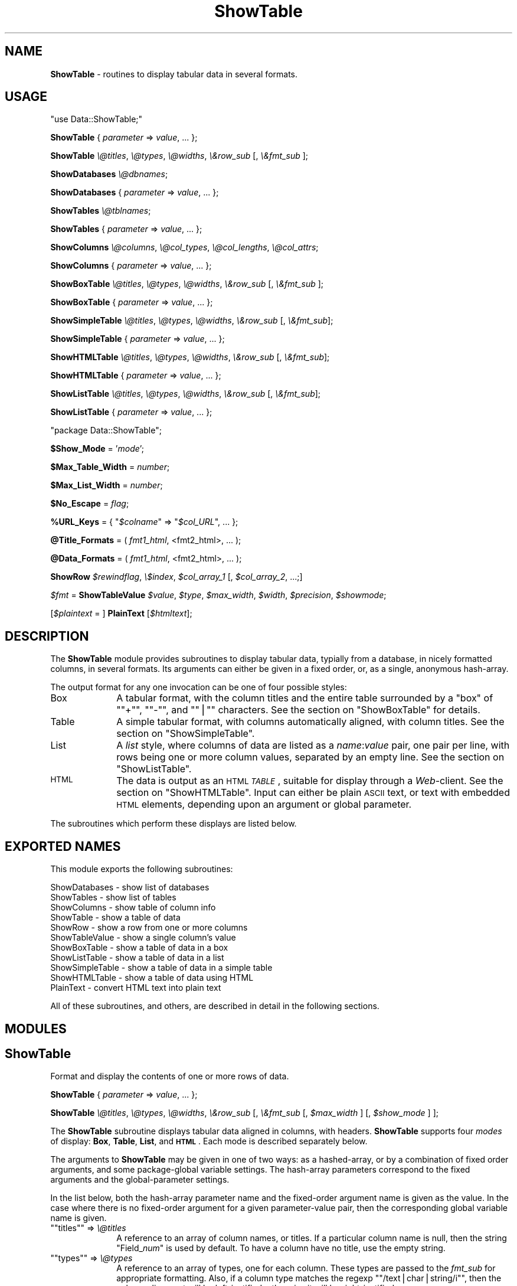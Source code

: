 .\" Automatically generated by Pod::Man version 1.15
.\" Mon Apr 23 10:27:28 2001
.\"
.\" Standard preamble:
.\" ======================================================================
.de Sh \" Subsection heading
.br
.if t .Sp
.ne 5
.PP
\fB\\$1\fR
.PP
..
.de Sp \" Vertical space (when we can't use .PP)
.if t .sp .5v
.if n .sp
..
.de Ip \" List item
.br
.ie \\n(.$>=3 .ne \\$3
.el .ne 3
.IP "\\$1" \\$2
..
.de Vb \" Begin verbatim text
.ft CW
.nf
.ne \\$1
..
.de Ve \" End verbatim text
.ft R

.fi
..
.\" Set up some character translations and predefined strings.  \*(-- will
.\" give an unbreakable dash, \*(PI will give pi, \*(L" will give a left
.\" double quote, and \*(R" will give a right double quote.  | will give a
.\" real vertical bar.  \*(C+ will give a nicer C++.  Capital omega is used
.\" to do unbreakable dashes and therefore won't be available.  \*(C` and
.\" \*(C' expand to `' in nroff, nothing in troff, for use with C<>
.tr \(*W-|\(bv\*(Tr
.ds C+ C\v'-.1v'\h'-1p'\s-2+\h'-1p'+\s0\v'.1v'\h'-1p'
.ie n \{\
.    ds -- \(*W-
.    ds PI pi
.    if (\n(.H=4u)&(1m=24u) .ds -- \(*W\h'-12u'\(*W\h'-12u'-\" diablo 10 pitch
.    if (\n(.H=4u)&(1m=20u) .ds -- \(*W\h'-12u'\(*W\h'-8u'-\"  diablo 12 pitch
.    ds L" ""
.    ds R" ""
.    ds C` ""
.    ds C' ""
'br\}
.el\{\
.    ds -- \|\(em\|
.    ds PI \(*p
.    ds L" ``
.    ds R" ''
'br\}
.\"
.\" If the F register is turned on, we'll generate index entries on stderr
.\" for titles (.TH), headers (.SH), subsections (.Sh), items (.Ip), and
.\" index entries marked with X<> in POD.  Of course, you'll have to process
.\" the output yourself in some meaningful fashion.
.if \nF \{\
.    de IX
.    tm Index:\\$1\t\\n%\t"\\$2"
..
.    nr % 0
.    rr F
.\}
.\"
.\" For nroff, turn off justification.  Always turn off hyphenation; it
.\" makes way too many mistakes in technical documents.
.hy 0
.if n .na
.\"
.\" Accent mark definitions (@(#)ms.acc 1.5 88/02/08 SMI; from UCB 4.2).
.\" Fear.  Run.  Save yourself.  No user-serviceable parts.
.bd B 3
.    \" fudge factors for nroff and troff
.if n \{\
.    ds #H 0
.    ds #V .8m
.    ds #F .3m
.    ds #[ \f1
.    ds #] \fP
.\}
.if t \{\
.    ds #H ((1u-(\\\\n(.fu%2u))*.13m)
.    ds #V .6m
.    ds #F 0
.    ds #[ \&
.    ds #] \&
.\}
.    \" simple accents for nroff and troff
.if n \{\
.    ds ' \&
.    ds ` \&
.    ds ^ \&
.    ds , \&
.    ds ~ ~
.    ds /
.\}
.if t \{\
.    ds ' \\k:\h'-(\\n(.wu*8/10-\*(#H)'\'\h"|\\n:u"
.    ds ` \\k:\h'-(\\n(.wu*8/10-\*(#H)'\`\h'|\\n:u'
.    ds ^ \\k:\h'-(\\n(.wu*10/11-\*(#H)'^\h'|\\n:u'
.    ds , \\k:\h'-(\\n(.wu*8/10)',\h'|\\n:u'
.    ds ~ \\k:\h'-(\\n(.wu-\*(#H-.1m)'~\h'|\\n:u'
.    ds / \\k:\h'-(\\n(.wu*8/10-\*(#H)'\z\(sl\h'|\\n:u'
.\}
.    \" troff and (daisy-wheel) nroff accents
.ds : \\k:\h'-(\\n(.wu*8/10-\*(#H+.1m+\*(#F)'\v'-\*(#V'\z.\h'.2m+\*(#F'.\h'|\\n:u'\v'\*(#V'
.ds 8 \h'\*(#H'\(*b\h'-\*(#H'
.ds o \\k:\h'-(\\n(.wu+\w'\(de'u-\*(#H)/2u'\v'-.3n'\*(#[\z\(de\v'.3n'\h'|\\n:u'\*(#]
.ds d- \h'\*(#H'\(pd\h'-\w'~'u'\v'-.25m'\f2\(hy\fP\v'.25m'\h'-\*(#H'
.ds D- D\\k:\h'-\w'D'u'\v'-.11m'\z\(hy\v'.11m'\h'|\\n:u'
.ds th \*(#[\v'.3m'\s+1I\s-1\v'-.3m'\h'-(\w'I'u*2/3)'\s-1o\s+1\*(#]
.ds Th \*(#[\s+2I\s-2\h'-\w'I'u*3/5'\v'-.3m'o\v'.3m'\*(#]
.ds ae a\h'-(\w'a'u*4/10)'e
.ds Ae A\h'-(\w'A'u*4/10)'E
.    \" corrections for vroff
.if v .ds ~ \\k:\h'-(\\n(.wu*9/10-\*(#H)'\s-2\u~\d\s+2\h'|\\n:u'
.if v .ds ^ \\k:\h'-(\\n(.wu*10/11-\*(#H)'\v'-.4m'^\v'.4m'\h'|\\n:u'
.    \" for low resolution devices (crt and lpr)
.if \n(.H>23 .if \n(.V>19 \
\{\
.    ds : e
.    ds 8 ss
.    ds o a
.    ds d- d\h'-1'\(ga
.    ds D- D\h'-1'\(hy
.    ds th \o'bp'
.    ds Th \o'LP'
.    ds ae ae
.    ds Ae AE
.\}
.rm #[ #] #H #V #F C
.\" ======================================================================
.\"
.IX Title "ShowTable 3"
.TH ShowTable 3 "perl v5.6.1" "1997-03-02" "User Contributed Perl Documentation"
.UC
.SH "NAME"
\&\fBShowTable\fR \- routines to display tabular data in several formats.
.SH "USAGE"
.IX Header "USAGE"
\&\f(CW\*(C`use Data::ShowTable;\*(C'\fR
.PP
\&\fBShowTable\fR { \fIparameter\fR => \fIvalue\fR, ... };
.PP
\&\fBShowTable\fR \fI\e@titles\fR, \fI\e@types\fR, \fI\e@widths\fR, \fI\e&row_sub\fR [, \fI\e&fmt_sub\fR ];
.PP
\&\fBShowDatabases\fR \fI\e@dbnames\fR;
.PP
\&\fBShowDatabases\fR { \fIparameter\fR => \fIvalue\fR, ... };
.PP
\&\fBShowTables\fR \fI\e@tblnames\fR;
.PP
\&\fBShowTables\fR { \fIparameter\fR => \fIvalue\fR, ... };
.PP
\&\fBShowColumns\fR \fI\e@columns\fR, \fI\e@col_types\fR, \fI\e@col_lengths\fR, \fI\e@col_attrs\fR;
.PP
\&\fBShowColumns\fR { \fIparameter\fR => \fIvalue\fR, ... };
.PP
\&\fBShowBoxTable\fR \fI\e@titles\fR, \fI\e@types\fR, \fI\e@widths\fR, \fI\e&row_sub\fR [, \fI\e&fmt_sub\fR ];
.PP
\&\fBShowBoxTable\fR { \fIparameter\fR => \fIvalue\fR, ... };
.PP
\&\fBShowSimpleTable\fR \fI\e@titles\fR, \fI\e@types\fR, \fI\e@widths\fR, \fI\e&row_sub\fR [, \fI\e&fmt_sub\fR];
.PP
\&\fBShowSimpleTable\fR { \fIparameter\fR => \fIvalue\fR, ... };
.PP
\&\fBShowHTMLTable\fR \fI\e@titles\fR, \fI\e@types\fR, \fI\e@widths\fR, \fI\e&row_sub\fR [, \fI\e&fmt_sub\fR];
.PP
\&\fBShowHTMLTable\fR { \fIparameter\fR => \fIvalue\fR, ... };
.PP
\&\fBShowListTable\fR \fI\e@titles\fR, \fI\e@types\fR, \fI\e@widths\fR, \fI\e&row_sub\fR [, \fI\e&fmt_sub\fR];
.PP
\&\fBShowListTable\fR { \fIparameter\fR => \fIvalue\fR, ... };
.PP
\&\f(CW\*(C`package Data::ShowTable\*(C'\fR;
.PP
\&\fB$Show_Mode\fR = '\fImode\fR';
.PP
\&\fB$Max_Table_Width\fR = \fInumber\fR;
.PP
\&\fB$Max_List_Width\fR = \fInumber\fR;
.PP
\&\fB$No_Escape\fR = \fIflag\fR;
.PP
\&\fB%URL_Keys\fR = { "\fI$colname\fR\*(L" => \*(R"\fI$col_URL\fR", ... };
.PP
\&\fB@Title_Formats\fR = ( \fIfmt1_html\fR, <fmt2_html>, ... );
.PP
\&\fB@Data_Formats\fR = ( \fIfmt1_html\fR, <fmt2_html>, ... );
.PP
\&\fBShowRow\fR \fI$rewindflag\fR, \fI\e$index\fR, \fI$col_array_1\fR [, \fI$col_array_2\fR, ...;]
.PP
\&\fI$fmt\fR = \fBShowTableValue\fR \fI$value\fR, \fI$type\fR, \fI$max_width\fR, \fI$width\fR, \fI$precision\fR, \fI$showmode\fR;
.PP
[\fI$plaintext\fR = ] \fBPlainText\fR [\fI$htmltext\fR];
.SH "DESCRIPTION"
.IX Header "DESCRIPTION"
The \fBShowTable\fR module provides subroutines to display tabular data,
typially from a database, in nicely formatted columns, in several formats.
Its arguments can either be given in a fixed order, or, as
a single, anonymous hash-array.
.PP
The output format for any one invocation can be one of four possible styles:
.Ip "Box" 10
.IX Item "Box"
A tabular format, with the column titles and the entire table surrounded by a
\&\*(L"box\*(R" of "\f(CW\*(C`+\*(C'\fR\*(L", \*(R"\f(CW\*(C`\-\*(C'\fR\*(L", and \*(R"\f(CW\*(C`|\*(C'\fR" characters.  See the section on "ShowBoxTable" for details.
.Ip "Table" 10
.IX Item "Table"
A simple tabular format, with columns automatically aligned, with column titles.
See the section on "ShowSimpleTable".
.Ip "List" 10
.IX Item "List"
A \fIlist\fR style, where columns of data are listed as a \fIname\fR:\fIvalue\fR pair, one
pair per line, with rows being one or more column values, separated by an empty line.
See the section on "ShowListTable".
.Ip "\s-1HTML\s0" 10
.IX Item "HTML"
The data is output as an \s-1HTML\s0 \fI\s-1TABLE\s0\fR, suitable for display through a \fIWeb\fR\-client.
See the section on "ShowHTMLTable".  Input can either be plain \s-1ASCII\s0 text, or text
with embedded \s-1HTML\s0 elements, depending upon an argument or global parameter.
.PP
The subroutines which perform these displays are listed below.
.SH "EXPORTED NAMES"
.IX Header "EXPORTED NAMES"
This module exports the following subroutines: 
.PP
.Vb 11
\& ShowDatabases    - show list of databases
\& ShowTables       - show list of tables
\& ShowColumns      - show table of column info
\& ShowTable        - show a table of data
\& ShowRow          - show a row from one or more columns
\& ShowTableValue   - show a single column's value
\& ShowBoxTable     - show a table of data in a box
\& ShowListTable    - show a table of data in a list
\& ShowSimpleTable  - show a table of data in a simple table
\& ShowHTMLTable    - show a table of data using HTML
\& PlainText        - convert HTML text into plain text
.Ve
All of these subroutines, and others, are described in detail in the
following sections.
.SH "MODULES"
.IX Header "MODULES"
.SH "ShowTable"
.IX Header "ShowTable"
Format and display the contents of one or more rows of data.
.PP
\&\ \fBShowTable\fR { \fIparameter\fR => \fIvalue\fR, ... };
.PP
\&\ \fBShowTable\fR \fI\e@titles\fR, \fI\e@types\fR, \fI\e@widths\fR, \fI\e&row_sub\fR 
[, \fI\e&fmt_sub\fR [, \fI$max_width\fR ] [, \fI$show_mode\fR ] ];
.PP
The \fBShowTable\fR subroutine displays tabular data aligned in columns,
with headers.  \fBShowTable\fR supports four \fImodes\fR of display: \fBBox\fR, \fBTable\fR,
\&\fBList\fR, and \fB\s-1HTML\s0\fR.  Each mode is described separately below.
.PP
The arguments to \fBShowTable\fR may be given in one of two ways: as a
hashed-array, or by a combination of fixed order arguments, and some
package-global variable settings.  The hash-array parameters correspond
to the fixed arguments and the global-parameter settings.
.PP
In the list below, both the hash-array parameter name and the
fixed-order argument name is given as the value.  In the case where
there is no fixed-order argument for a given parameter-value pair, then
the corresponding global variable name is given.
.if n .Ip "\f(CW""""titles""""\fR => \fI\e@titles\fR" 10
.el .Ip "\f(CWtitles\fR => \fI\e@titles\fR" 10
.IX Item "titles => @titles"
A reference to an array of column names, or titles.  If a particular column name
is null, then the string \f(CW\*(C`Field_\f(CInum\f(CW\*(C'\fR is used by default.  To have a column
have no title, use the empty string.
.if n .Ip "\f(CW""""types""""\fR => \fI\e@types\fR" 10
.el .Ip "\f(CWtypes\fR => \fI\e@types\fR" 10
.IX Item "types => @types"
A reference to an array of types, one for each column.  These types are
passed to the \fIfmt_sub\fR for appropriate formatting.  Also, if a column
type matches the regexp "\f(CW\*(C`/text|char|string/i\*(C'\fR", then the column
alignment will be left-justified, otherwise it will be right-justified.
.if n .Ip "\f(CW""""widths""""\fR => \fI\e@widths\fR" 10
.el .Ip "\f(CWwidths\fR => \fI\e@widths\fR" 10
.IX Item "widths => @widths"
A reference to an array of column widths, which may be given as an integer, or
as a string of the form: "\fIwidth\fR.\fIprecision\fR".
.if n .Ip "\f(CW""""row_sub""""\fR => \fI\e&row_sub\fR" 10
.el .Ip "\f(CWrow_sub\fR => \fI\e&row_sub\fR" 10
.IX Item "row_sub => &row_sub"
A reference to a subroutine which successively returns rows of values in an array.
It is called for two purposes, each described separately:
.Sp
* To fetch successive rows of data:
.Sp
.Vb 1
\&    @row = &$row_sub(0);
.Ve
When given a null, zero, or empty argument, the next row is returned.
.Sp
* To initialize or rewind the data traversal.
.Sp
.Vb 1
\&    $rewindable = &$row_sub(1);
.Ve
When invoked with a non-null argument, the subroutine should rewind its
row pointer to start at the first row of data.  If the data which
\&\fIrow_sub\fR is traversing is not rewindable, it must return zero or null.
If the data is rewindable, a non-null, non-zero value should be returned.
.Sp
The \fIrow_sub\fR must expect to be invoked once with a non-null argument,
in order to discover whether or not the data is rewindable.  If the data
cannot be rewound, \fIrow_sub\fR will thereafter only be called with a zero
argument. 
.Sp
Specifically, \fIrow_sub\fR subroutine is used in this manner:
.Sp
.Vb 10
\&    $rewindable = &$row_sub(1);
\&    if ($rewindable) {
\&        while ((@row = &$row_sub(0)), $#row >= 0) {
\&            # examine lengths for optimal formatting
\&        }
\&        &$row_sub(1);   # rewind
\&    }
\&    while ((@row = &$row_sub(0)), $#row >= 0) {
\&        # format the data
\&    }
.Ve
The consequence of data that is not rewindable, a reasonably nice table
will still be formatted, but it may contain fairly large amounts of
whitespace for wide columns.
.if n .Ip "\f(CW""""fmtsub""""\fR => \fI\e&fmt_sub\fR" 10
.el .Ip "\f(CWfmtsub\fR => \fI\e&fmt_sub\fR" 10
.IX Item "fmtsub => &fmt_sub"
A reference to a subroutine which formats a value, according to its
type, width, precision, and the current column width.  It is invoked
either with a fixed list of arguments, or with a hash-array of parameter
and value pairs.
.Sp
.Vb 1
\&  $string = &fmt_sub { I<parameter> => I<value>, ... };
.Ve
.Vb 1
\&  $string = &fmt_sub($value, $type, $max_width, $width, $precision)
.Ve
If \fI\e&fmt_sub\fR is omitted, then a default subroutine, \fBShowTableValue\fR, 
will be used, which will use Perl's standard string formatting rules.
.Sp
The arguments to \fI\e&fmt_sub\fR, either as values passed in a fixed
order, or as part of the parameter value pair, are described in the
section on the section on ""ShowTableValue" below.
.if n .Ip "\f(CW""""max_width""""\fR => \fInumber\fR," 10
.el .Ip "\f(CWmax_width\fR => \fInumber\fR," 10
.IX Item "max_width => number,"
The maximum table width, including the table formatting characters.  If
not given, defaults to the global variable \fB$Max_Table_Width\fR;
.if n .Ip "\f(CW""""show_mode""""\fR => '\fImode\fR'," 10
.el .Ip "\f(CWshow_mode\fR => '\fImode\fR'," 10
.IX Item "show_mode => 'mode',"
The display mode of the output.  One of five strings: \f(CW\*(C`'Box'\*(C'\fR,
\&\f(CW\*(C`'Table'\*(C'\fR, \f(CW\*(C`'Simple'\*(C'\fR, \f(CW\*(C`'List'\*(C'\fR, and \f(CW\*(C`'HTML'\*(C'\fR.
.SH "ShowDatabases"
.IX Header "ShowDatabases"
Show a list of database names.
.PP
\&\ \fBShowDatabases\fR \fI\e@dbnames\fR;
.PP
\&\ \fBShowDatabases\fR { 'data' => \fI\e@dbnames\fR, \fIparameter\fR =>
\&\fIvalue\fR, ...};
.PP
\&\fBShowDatabases\fR is intended to be used to display a list of database
names, under the column heading of \*(L"Databases\*(R".  It is a special case
usage of \fBShowTable\fR (and can thus be passed any parameter suitable 
for \fBShowTable\fR.
.PP
The argument, \fI\e@dbnames\fR, is a reference to an array of strings, used
as the values of the single column display.
.SH "ShowTables"
.IX Header "ShowTables"
Show an array of table names.
.PP
\&\ \fBShowTables\fR \fI\e@tblnames\fR;
.PP
\&\ \fBShowTables\fR { 'data' => \fI\e@tblnames\fR, \fIparameter\fR => \fIvalue\fR, ...};
.PP
\&\fBShowTables\fR is used to display a list of table names, under the column
heading of \*(L"Tables\*(R".  It is a special case usage of \fBShowTable\fR, and can
be passed any the section on "ShowTable" argument parameter.
.SH "ShowColumns"
.IX Header "ShowColumns"
Display a table of column names, types, and attributes.
.PP
\&\ \fBShowColumns\fR { \fIparameter\fR => \fIvalues\fR, ... };
.PP
\&\ \fBShowColumns\fR \fI\e@columns\fR, \fI\e@col_types\fR, \fI\e@col_lengths\fR, \fI\e@col_attrs\fR;
.PP
The \fBShowColumns\fR subroutine displays a table of column names, types, lengths,
and other attributes in a nicely formatted table.  It is a special case usage
of \fBShowTable\fR, and can be passed any argument suitable for the section on "ShowTable";
.PP
The arguments are:
.if n .Ip "\f(CW""""columns""""\fR = \fI\e@columns\fR" 10
.el .Ip "\f(CWcolumns\fR = \fI\e@columns\fR" 10
.IX Item "columns = @columns"
An array of column names.  This provides the value for the first column
of the output.
.if n .Ip "\f(CW""""col_types""""\fR = \fI\e@col_types\fR" 10
.el .Ip "\f(CWcol_types\fR = \fI\e@col_types\fR" 10
.IX Item "col_types = @col_types"
An array of column types names.  This provides the value for the second
column. 
.if n .Ip "\f(CW""""col_lengths""""\fR = \fI\e@col_lengths\fR" 10
.el .Ip "\f(CWcol_lengths\fR = \fI\e@col_lengths\fR" 10
.IX Item "col_lengths = @col_lengths"
An array of maximum lengths for corresponding columns.  This provides
the value for the third column of the output.
.if n .Ip "\f(CW""""col_attrs""""\fR = \fI\e@col_attrs\fR" 10
.el .Ip "\f(CWcol_attrs\fR = \fI\e@col_attrs\fR" 10
.IX Item "col_attrs = @col_attrs"
An array of column attributes array references (ie: an array of arrays).
The attributes array for the first column are at "\fI$col_attrs\fR\-\e>[0]\*(L".
The first attribute of the second column is \*(R"\fI$col_attrs\fR\-\e>[1][0]".
.PP
The columns, types, lengths, and attributes are displayed in a table
with the column headings: \*(L"Column\*(R", \*(L"Type\*(R", \*(L"Length\*(R", and \*(L"Attributes\*(R".
This is a special case usage of \fBShowTable\fR, and can be passed
additional arguments suitable for the section on "ShowTable".
.SH "ShowBoxTable"
.IX Header "ShowBoxTable"
Show tabular data in a box.
.PP
\&\ \fBShowBoxTable\fR { \fIparameter\fR = \fIvalue\fR, ... };
.PP
\&\ \fBShowBoxTable\fR \fI\e@titles\fR, \fI\e@types\fR, \fI\e@widths\fR, \fI\e&row_sub\fR
\&\ [, [ \fI\e&fmt_sub\fR ] [, \fI$max_width\fR ] ];
.PP
The \fBShowBoxTable\fR displays tabular data in titled columns using a \*(L"box\*(R" 
of \s-1ASCII\s0 graphics, looking something like this:
.PP
.Vb 9
\&        +------------+----------+-----+----------+ 
\&        | Column1    | Column2  | ... | ColumnN  |
\&        +------------+----------+-----+----------+
\&        | Value11    | Value12  | ... | Value 1M |
\&        | Value21    | Value22  | ... | Value 2M |
\&        | Value31    | Value32  | ... | Value 3M |
\&        |  ...       |  ...     | ... |  ...     |
\&        | ValueN1    | ValueN2  | ... | Value NM |
\&        +------------+----------+-----+----------+
.Ve
The arguments are the same as with the section on "ShowTable".  If the \fI@titles\fR array
is empty, the header row is omitted.
.SH "ShowSimpleTable"
.IX Header "ShowSimpleTable"
Display a table of data using a simple table format.
.PP
\&\ \fBShowSimpleTable\fR \fI\e@titles\fR, \fI\e@types\fR, \fI\e@widths\fR, \fI\e&row_sub\fR [, \fI\e&fmt_sub\fR];
.PP
\&\ \fBShowSimpleTable\fR { \fIparameter\fR => \fIvalues\fR, ... };
.PP
The \fBShowSimpleTable\fR subroutine formats data into a simple table of
aligned columns, in the following example:
.PP
.Vb 4
\&   Column1  Column2  Column3
\&   -------  -------  -------
\&   Value1   Value2   Value3
\&   Value12  Value22  Value32
.Ve
Columns are auto-sized by the data's widths, plus two spaces between columns.
Values which are too long for the maximum colulmn width are wrapped within
the column.
.SH "ShowHTMLTable"
.IX Header "ShowHTMLTable"
Display a table of data nicely using \s-1HTML\s0 tables.
.PP
\&\ \fBShowHTMLTable\fR { \fIparameter\fR => \fIvalue\fR, ... };
.PP
\&\ \fBShowHTMLTable\fR \fI\e@titles\fR, \fI\e@types\fR, \fI\e@widths\fR, \fI\e&row_sub\fR
[, \fI\e&fmt_sub\fR [, \fI$max_width\fR [, \fI\e%URL_Keys\fR [, \fI$no_escape\fR 
[, \fI\e@title_formats [, \fI\e@data_formats [, \fI$table_attrs\fI ] ] ] ] ] ] ];

\&\fI\fR.PP
The \fBShowHTMLTable\fR displays one or more rows of columns of data using
the \s-1HTML\s0 \f(CW\*(C`\e<TABLE\e\*(C'\fR> feature.  In addition to the usual parameter arguments
of the section on "ShowTable", the following parameter arguments are defined:
.if n .Ip "\f(CW""""url_keys""""\fR => \fI\e%URL_Keys\fR," 10
.el .Ip "\f(CWurl_keys\fR => \fI\e%URL_Keys\fR," 10
.IX Item "url_keys => %URL_Keys,"
This is a hash array of column names (titles) and corresponding base
URLs.  The values of any column names or indexes occuring as keys in
the hash array will be generated as hypertext anchors using the
associated \fIprintf\fR\-like string as the base \s-1URL\s0. Either the column name
or the column index (beginning with 1) may be used as the hash key.
.Sp
In the string value, these macros can be substituted:  
.Sp
"\f(CW\*(C`%K\*(C'\fR" is replaced with the column name.
.Sp
"\f(CW\*(C`%V\*(C'\fR" is replaced with the column value;
.Sp
"\f(CW\*(C`%I\*(C'\fR" is replaced with the column index.
.Sp
For example, if we define the array:
.Sp
.Vb 3
\&    $base_url = "http://www.$domain/cgi/lookup?col=%K?val=%V";
\&    %url_cols = ('Author' => $base_url,
\&                 'Name'   => $base_url);
.Ve
Then, the values in the \f(CW\*(C`Author\*(C'\fR column will be generated with the following
\&\s-1HTML\s0 text:
.Sp
.Vb 1
\&    <A HREF="http://www.$domain/cgi/lookup?col=Author?val=somevalue>somevalue</A>
.Ve
and the values in the \f(CW\*(C`Name\*(C'\fR column will be generated with the \s-1URL:\s0
.Sp
.Vb 1
\&    <A HREF="http://www.$domain/cgi/lookup?col=Name?val=othervalue>othervalue</A>
.Ve
If this variable is not given, it will default to the global variable
\&\f(CW\*(C`\e%URL_Keys\*(C'\fR.
.if n .Ip "\f(CW""""no_escape""""\fR => \fIboolean\fR," 10
.el .Ip "\f(CWno_escape\fR => \fIboolean\fR," 10
.IX Item "no_escape => boolean,"
Unless \fB$no_escape\fR is set, HTML-escaping is performed on the data
values in order to properly display the special \s-1HTML\s0 formatting
characters : '\e<', '\e>', and '&'.  If you wish to display data with
embedded \s-1HTML\s0 text, you must set \fB$no_escape\fR.
.Sp
Enabling embedded \s-1HTML\s0, turns on certain heuristics which enable the
user to more completely define appearance of the table.  For instance,
any \f(CW\*(C`\e<TR\e\*(C'\fR> tokens found embedded *anywhere* within a row of data will
be placed at the front of the row, within the generated \f(CW\*(C`\e<TR\e\*(C'\fR>.
.Sp
Similarly, a row of data containing the \f(CW\*(C`\e<THEAD\e\*(C'\fR> or \f(CW\*(C`\e<TFOOT\e\*(C'\fR>
tokens, and their closing counterparts, will begin and end, respectively
a table header or footer data.
.if n .Ip "\f(CW""""title_formats""""\fR => \fI\e@title_formats\fR," 10
.el .Ip "\f(CWtitle_formats\fR => \fI\e@title_formats\fR," 10
.IX Item "title_formats => @title_formats,"
.PD 0
.if n .Ip "\f(CW""""tformats""""\fR => \fI\e@title_formats\fR," 10
.el .Ip "\f(CWtformats\fR => \fI\e@title_formats\fR," 10
.IX Item "tformats => @title_formats,"
.PD
An array of \s-1HTML\s0 formatting elements for the column titles, one for each
column.  Each array element is a list of one or more \s-1HTML\s0 elements,
given as \f(CW\*(C`\e<ELEMENT\e\*(C'\fR> or plainly, \f(CW\*(C`ELEMENT\*(C'\fR, and separated by a comma
\&\f(CW\*(C`','\*(C'\fR, semi-colon \f(CW\*(C`';'\*(C'\fR, or vertical bar \f(CW\*(C`'|'\*(C'\fR.  Each given \s-1HTML\s0
element is prepended to the corresponding column title, in the order
given.  The corresponding \s-1HTML\s0 closing elements are appended in the
opposite order.
.Sp
For example, if \fI\e@title_formats\fR contains the two elements:
.Sp
.Vb 1
\&    [ 'FONT SIZE=+2,BOLD', 'FONT COLOR=red,EM' ]
.Ve
then the text output for the title of the first column would be:
.Sp
.Vb 1
\&    <FONT SIZE=+2><BOLD>I<column_1_title></BOLD></FONT>
.Ve
If \f(CW\*(C`title_formats\*(C'\fR is omitted, the global variable \fB@Title_Formats\fR
is used by default.
.if n .Ip "\f(CW""""data_formats""""\fR => \fI\e@data_formats\fR," 10
.el .Ip "\f(CWdata_formats\fR => \fI\e@data_formats\fR," 10
.IX Item "data_formats => @data_formats,"
.PD 0
.if n .Ip "\f(CW""""dformats""""\fR => \fI\e@data_formats\fR," 10
.el .Ip "\f(CWdformats\fR => \fI\e@data_formats\fR," 10
.IX Item "dformats => @data_formats,"
.PD
Similar to \f(CW\*(C`title_formats\*(C'\fR, this array provides \s-1HTML\s0 formatting for
the columns of each row of data.  If \f(CW\*(C`data_formats\*(C'\fR is omitted or
null, then the global variable \fB\e@Data_Formats\fR is used by default.
.if n .Ip "\f(CW""""table_attrs""""\fR => \fI$table_attrs\fR," 10
.el .Ip "\f(CWtable_attrs\fR => \fI$table_attrs\fR," 10
.IX Item "table_attrs => $table_attrs,"
This variable defines a string of attributes to be inserted within the
\&\f(CW\*(C`\e<TABLE\e\*(C'\fR> token.  For example, if the user wishes to have no table
border:
.Sp
.Vb 5
\&    ShowHTMLTable { 
\&        ...
\&        table_attrs => 'BORDER=0', 
\&        ...
\&    };
.Ve
.SH "ShowListTable"
.IX Header "ShowListTable"
Display a table of data using a list format.
.PP
\&\ \fBShowListTable\fR { \fIparameter\fR => \fIvalue\fR, ... };
.PP
\&\ \fBShowListTable\fR \fI\e@titles\fR, \fI\e@types\fR, \fI\e@widths\fR, \fI\e&row_sub\fR 
[, \fI\e&fmt_sub\fR [, \fI$max_width\fR [, \fI$wrap_margin\fR ] ] ];
.PP
The arguments for \fBShowListTable\fR are the same as for the section on "ShowTable",
except for those described next.
.if n .Ip "\f(CW""""max_width""""\fR = \fInumber\fR," 10
.el .Ip "\f(CWmax_width\fR = \fInumber\fR," 10
.IX Item "max_width = number,"
.PD 0
.if n .Ip "\f(CW""""wrap_margin""""\fR = \fInumber\fR," 10
.el .Ip "\f(CWwrap_margin\fR = \fInumber\fR," 10
.IX Item "wrap_margin = number,"
.PD
Lines are truncated, and wrapped when their length exceeds
\&\fI$max_width\fR.  Wrapping is done on a word-basis, unless the resulting
right margin exceeds \fI$wrap_margin\fR, in which case the line is simply
truncated at the \fI$max_width\fR limit.
.Sp
The \fI$max_width\fR variable defaults to \fB$Max_List_Width\fR.  The
\&\fI$wrap_margin\fR defaults to \fB$List_Wrap_Margin\fR.
.PP
In \fIList\fR mode, columns (called \*(L"fields\*(R" in List mode) are displayed
wth a field name and value pair per line, with records being one or
more fields .  In other words, the output of a table would
look something like this:
.PP
.Vb 18
\&    Field1_1: Value1_1
\&    Field1_2: Value1_2
\&    Field1_3: Value1_3
\&    ...
\&    Field1-N: Value1_M
\&    <empty line>
\&    Field2_1: Value2_1
\&    Field2_2: Value2_2
\&    Field2_3: Value2_3
\&    ...
\&    Field2_N: Value2_N
\&    ...
\&    FieldM_1: ValueM_1
\&    FieldM_2: ValueM_2
\&    ...
\&    FieldM_N: ValueM_N
\&    <empty line>
\&    <empty line>
.Ve
Characteristics of \fIList\fR mode:
.Ip "\(bu" 10
two empty lines indicate the end of data.
.Ip "\(bu" 10
An empty field (column) may be omitted, or may have a label, but no
data.
.Ip "\(bu" 10
A long line can be continue by a null field (column):
.Sp
.Vb 2
\&    Field2: blah blah blah
\&          : blah blah blah
.Ve
.Ip "\(bu" 10
On a continuation, the null field is an arbitrary number of leading
white space, a colon ':', a single blank or tab, followed by the
continued text.
.Ip "\(bu" 10
Embedded newlines are indicated by the escape mechanism \*(L"\en\*(R".
Similarly, embedded tabs are indicated with \*(L"\et\*(R", returns with \*(L"\er\*(R". 
.Ip "\(bu" 10
If the \fI@titles\fR array is empty, the field names "\f(CW\*(C`Field_\*(C'\fR\fI\s-1NN\s0\fR" are used
instead.
.SH "ShowRow"
.IX Header "ShowRow"
Fetch rows successively from one or more columns of data.
.PP
\&\ \fBShowRow\fR \fI$rewindflag\fR, \fI\e$index\fR, \fI$col_array_1\fR [, \fI$col_array_2\fR, ...;]
.PP
The \fBShowRow\fR subroutine returns a row of data from one or more
columns of data.  It is designed to be used as a \fIcallback\fR routine,
within the \fBShowTable\fR routine.   It can be used to select elements
from one or more array reference arguments.
.PP
If passed two or more array references as arguments, elements of the
arrays selected by \fI$index\fR are returned as the \*(L"row\*(R" of data.
.PP
If a single array argument is passed, and each element of the array is
itself an array, the subarray is returned as the \*(L"row\*(R" of data.
.PP
If the \fI$rewindflag\fR flag is set, then the \fI$index\fR pointer is reset
to zero, and \*(L"true\*(R" is returned (a scalar 1).  This indicates that the
data is rewindable to the \fBShowTable\fR routines.
.PP
When the \fI$rewindflag\fR is not set, then the current row of data, as
determined by \fI$index\fR is returned, and \fI$index\fR will
have been incremented.
.PP
An actual invocation (from \fBShowColumns\fR) is:
.PP
.Vb 3
\&  ShowTable \e@titles, \e@types, \e@lengths, 
\&      sub { &ShowRow( $_[0], \e$current_row, $col_names, $col_types,
\&                      $col_lengths, \e@col_attrs); };
.Ve
In the example above, after each invocation, the \fI$current_row\fR argument 
will have been incremented.
.SH "ShowTableValue"
.IX Header "ShowTableValue"
Prepare and return a formatted representation of a value.  A value
argument, using its corresponding type, effective width, and precision
is formatted into a field of a given maximum width. 
.PP
\&\ \fI$fmt\fR = \fBShowTableValue\fR \fI$value\fR, \fI$type\fR, \fI$max_width\fR, \fI$width\fR, \fI$precision\fR, \fI$showmode\fR;
.if n .Ip "\f(CW""""width""""\fR => \fI$width\fR" 10
.el .Ip "\f(CWwidth\fR => \fI$width\fR" 10
.IX Item "width => $width"
.PD 0
.Ip "\fI$width\fR" 10
.IX Item "$width"
.PD
The width of the current value.  If omittied, \fI$max_width\fR is assumed.
.if n .Ip "\f(CW""""precision""""\fR => \fI$precision\fR" 10
.el .Ip "\f(CWprecision\fR => \fI$precision\fR" 10
.IX Item "precision => $precision"
.PD 0
.Ip "\fI$precision\fR" 10
.IX Item "$precision"
.PD
The number of decimal digits; zero is assumed if omittied.
.if n .Ip "\f(CW""""value""""\fR => \fI$value\fR" 10
.el .Ip "\f(CWvalue\fR => \fI$value\fR" 10
.IX Item "value => $value"
.PD 0
.Ip "\fI$value\fR" 10
.IX Item "$value"
.PD
The value to be formatted.
.Ip "\fI$type\fR" 10
.IX Item "$type"
The type name of the value; eg: \f(CW\*(C`char\*(C'\fR, \f(CW\*(C`varchar\*(C'\fR, \f(CW\*(C`int\*(C'\fR, etc.
.if n .Ip "\f(CW""""maxwidth""""\fR => \fI$max_width\fR" 10
.el .Ip "\f(CWmaxwidth\fR => \fI$max_width\fR" 10
.IX Item "maxwidth => $max_width"
.PD 0
.Ip "\fI$max_width\fR" 10
.IX Item "$max_width"
.PD
The maximum width of any value in the current value's column.  If \fI$width\fR
is zero or null, \fI$max_width\fR is used by default.  \fI$max_width\fR is also
used as a \fIminimum\fR width, in case \fI$width\fR is a smaller value.
.Ip "\fI$width\fR" 10
.IX Item "$width"
The default width of the value, obtained from the width specification of the
column in which this value occurs.
.Ip "\fI$precision\fR" 10
.IX Item "$precision"
The precision specification, if any, from the column width specification.
.Ip "\fI$showmode\fR" 10
.IX Item "$showmode"
The mode of the output: one of \*(L"table\*(R", \*(L"list\*(R", \*(L"box\*(R", or \*(L"html\*(R".  Currently,
only the \*(L"html\*(R" mode is significant: it is used to avoid using \s-1HTML\s0 tokens
as part of the formatted text and length calculations.
.SH "PlainText"
.IX Header "PlainText"
\&\ \fI$plaintext\fR = \fB&PlainText\fR(\fI$htmltext\fR);
.PP
\&\ \fB&PlainText\fR
.PP
This function removes any \s-1HTML\s0 formatting sequences from the input argument,
or from \f(CW\*(C`$_\*(C'\fR if no argument is given.  The resulting plain text is returned
as the result.
.SH "VARIABLES"
.IX Header "VARIABLES"
The following variables may be set by the user to affect the display (with
the defaults enclosed in square brackets [..]):
.Ip "\fB$Show_Mode\fR [Box]" 10
.IX Item "$Show_Mode [Box]"
This is the default display mode when using \fBShowTable\fR.  The
environment variable, \f(CW\*(C`$ENV{'SHOW_MODE'}\*(C'\fR, is used when this variable is
null or the empty string.  The possible values for this variable are:
\&\f(CW\*(C`"Box"\*(C'\fR, \f(CW\*(C`"List"\*(C'\fR, \f(CW\*(C`"Table"\*(C'\fR, and \f(CW\*(C`"HTML"\*(C'\fR.  Case is insignificant.
.Ip "\fB$List_Wrap_Margin\fR [2]" 10
.IX Item "$List_Wrap_Margin [2]"
This variable's value determines how large a margin to keep before wrarpping a
long value's display in a column.  This value is only used in \*(L"List\*(R" mode.
.Ip "\fB$Max_List_Width\fR [80]" 10
.IX Item "$Max_List_Width [80]"
This variable, used in \*(L"List\*(R" mode, is used to determine how long an output line
may be before wrapping it.  The environment variable, \f(CW\*(C`$ENV{'COLUMNS'}\*(C'\fR, is
used to define this value when it is null.
.Ip "\fB$Max_Table_Width\fR ['']" 10
.IX Item "$Max_Table_Width ['']"
This variable, when set, causes all tables to have their columns scaled
such that their total combined width does not exceed this value.  When
this variable is not set, which is the default case, there is no maximum
table width, and no scaling will be done.
.Ip "\fB$No_Escape\fR ['']" 10
.IX Item "$No_Escape ['']"
If set, allows embedded \s-1HTML\s0 text to be included in the data displayed
in an HTML-formatted table.  By default, the \s-1HTML\s0 formatting characters
(\*(L"<\*(R", \*(L">\*(R", and \*(L"&\*(R") occuring in values are escaped.
.Ip "\fB%URL_Keys\fR" 10
.IX Item "%URL_Keys"
In \s-1HTML\s0 mode, this variable is used to recognize which columns are to be 
displayed with a corresponding hypertext anchor.  See the section on "ShowHTMLTable" 
for more details.
.Ip "\fB@HTML_Elements\fR" 10
.IX Item "@HTML_Elements"
An array of \s-1HTML\s0 elements (as of \s-1HTML\s0 3.0) used to recognize and strip for 
width calculations.
.Ip "\fB$HTML_Elements\fR" 10
.IX Item "$HTML_Elements"
A regular expression string formed from the elements of \fB@HTML_Elements\fR.
.SH "INTERNAL SUBROUTINES"
.IX Header "INTERNAL SUBROUTINES"
.SH "get_params"
.IX Header "get_params"
\&\ my \fI$args\fR = \fB&get_params\fR \fI\e@argv\fR, \fI\e%params\fR, \fI\e@arglist\fR;
.PP
Given the \fI@argv\fR originally passed to the calling sub, and the hash of
named parameters as \fI%params\fR, and the array of parameter names in the
order expected for a pass-by-value invocation, set the values of each of
the variables named in \fI@vars\fR.  
.PP
If the only element of the \fI@argv\fR is a hash array, then set the
variables to the values of their corresponding parameters used as keys
to the hash array.  If the parameter is not a key of the \fI%params\fR
hash, and is not a key in the global hash \fB%ShowTableParams\fR, then an
error is noted.
.PP
When \fI@argv\fR has multiple elements, or is not a hash array, set each
variable, in the order given within \fI@arglist\fR, to the values from the
\&\fI@argv\fR, setting the variables named by each value in \fI%params\fR.
.PP
Variables may given either by name or by reference.
.PP
The result is a \s-1HASH\s0 array reference, either corresponding directly to
the \s-1HASH\s0 array passed as the single argument, or one created by
associating the resulting variable values to the parameter names
associated with the variable names.
.SH "html_formats"
.IX Header "html_formats"
\&\ (\fI$prefixes\fR,\fI$suffixes\fR) = \fBhtml_formats\fR \fI\e@html_formats\fR;
.PP
The \fBhtml_format\fR function takes an array reference of \s-1HTML\s0 formatting
elements \fI\e@html_formats\fR, and builds two arrays of strings: the first:
\&\fI$prefixes\fR, is an array of prefixes containing the corresponding \s-1HTML\s0
formatting elements from \fI\e@html_formats\fR, and the second,
\&\fI$suffixes\fR, containing the appropriate \s-1HTML\s0 closing elements, in the
opposite order.
.PP
The result is designed to be used as prefixes and suffixes for the
corresponding titles and column values.
.PP
The array \fI\e@html_formats\fR contains lists of \s-1HTML\s0 formatting elements,
one for each column (either title or data).  Each array element is a
list of one or more \s-1HTML\s0 elements, either given in \s-1HTML\s0 syntax, or as a
\&\*(L"plain\*(R" name (ie: given as \f(CW\*(C`\e<ELEMENT\e\*(C'\fR> or plainly, \f(CW\*(C`ELEMENT\*(C'\fR).
Multiple elements are separated by a comma \f(CW\*(C`','\*(C'\fR.
.PP
The resulting array of \fI$prefixes\fR contains the corresponding opening
elements, in the order given, with the proper \s-1HTML\s0 element syntax.  The
resulting array of \fI$suffixes\fR contains the closing elements, in the
opposite order given, with the proper \s-1HTML\s0 element syntax.
.PP
For example, if \fI\e@html_formats\fR contains the two elements:
.PP
.Vb 1
\&    [ 'FONT SIZE=+2,BOLD', 'FONT COLOR=red,EM' ]
.Ve
then the resulting two arrays will be returned as:
.PP
.Vb 2
\&    [ [ '<FONT SIZE=+2><BOLD>', '<FONT COLOR=red><EM>' ],
\&      [ '</FONT></BOLD>',       '</FONT></EM>' ] ]
.Ve
.SH "calc_widths"
.IX Header "calc_widths"
\&\ (\fI$num_cols\fR, \fI$widths\fR, \fI$precision\fR, \fI$max_widths\fR) =
\&\ \fB&calc_widths\fR( \fI$widthspec\fR, \fI$titles\fR, \fI$rewindable\fR,
\&\ \fI$row_sub\fR, \fI$fmt_sub\fR, \fI$types\fR, \fI$showmode\fR, 
\&\ \fI$max_width\fR);
.Sh "\fB\s-1DESCRIPTION\s0\fP"
.IX Subsection "DESCRIPTION"
\&\fBcalc_widths\fR is a generalized subroutine used by all the \fBShowTable\fR
variant subroutines to setup internal variables prior to formatting for
display.  \fBCalc_widths\fR handles the column width and precision
analysis, including scanning the data (if rewindable) for appropriate
default values.
.PP
The number of columns in the data is returned, as well as three arrays:
the declared column widths, the column precision values, and the maximum
column widths.
.Sh "\fB\s-1RETURN\s0 \s-1VALUES\s0\fP"
.IX Subsection "RETURN VALUES"
.Ip "\fI$num_cols\fR" 10
.IX Item "$num_cols"
is the number of columns in the data.  If the data is not rewindable,
this is computed as the maximum of the number of elements in the
\&\fI$widthspec\fR array and the number of elements in the \fI$titles\fR
array.  When the data is rewindable, this is the maximum of the number
of columns of each row of data.
.Ip "\fI$widths\fR" 10
.IX Item "$widths"
is the column widths array ref, without the precision specs (if any).
Each column's width value is determined by the original \fI$widthspec\fR
value and/or the maximum length of the formatted data for the column.
.Ip "\fI$precision\fR" 10
.IX Item "$precision"
is the precision component (if any) of the original \fI$widthspec\fR
array ref.  If there was no original precision component from the \fI$widthspec\fR,
and the data is rewindable, then the data is examined to determine the
maximum default precision.
.Ip "\fI$max_widths\fR" 10
.IX Item "$max_widths"
is the ref to the array of maximum widths for the given columns.
.Sh "\fB\s-1ARGUMENTS\s0\fP"
.IX Subsection "ARGUMENTS"
.Ip "\fI$widthspec\fR" 10
.IX Item "$widthspec"
A reference to an array of column width (or length) values, each given
as an integer, real number, or a string value of
"\fIwidth\fR.\fIprecision\fR".  If a value is zero or null, the length of the
corresponding formatted data (if rewindable) and column title length are
used to determine a reasonable default.
.Sp
If a column's \fIwidth\fR portion is a positive, non-zero number, then the
column will be this wide, regardless of the values lengths of the data
in the column.
.Sp
If the column's \fIwidth\fR portion is given as a negative number, then the
positive value is used as a minimum column width, with no limit on the
maximum column width.  In other words, the column will be at least
\&\fIwidth\fR characters wide.
.Sp
If the data is not rewindable, and a column's width value is null or
zero, then the length of the column title is used.  This may cause severe
wrapping of data in the column, if the column data lengths are much
greater than the column title widths.
.Ip "\fI$titles\fR" 10
.IX Item "$titles"
The array ref to the column titles; used to determine the minimum
acceptable width, as well as the default number of columns.  If the
\&\f(CW\*(C`$titles\*(C'\fR array is empty, then the \f(CW\*(C`$widthspec\*(C'\fR array is used to
determine the default number of columns.
.Ip "\fI$rewindable\fR" 10
.IX Item "$rewindable"
A flag indicating whether or not the data being formatted is rewindable.
If this is true, a pass over the data will be done in order to calculate
the maximum lengths of the actual formatted data, using \fI$fmt_sub\fR
(below), rather than just rely on the declared column lengths.  This
allows for optimal column width adjustments (ie: the actual column
widths may be less than the declared column widths).
.Sp
If it is not desired to have the column widths dynamically adjusted,
then set the \fI$rewindable\fR argument to 0, even if the data is
rewindable.
.Ip "\fI$row_sub\fR" 10
.IX Item "$row_sub"
The code reference to the subroutine which returns the data; invoked
only if \fI$rewindable\fR is non-null.
.Ip "\fI$fmt_sub\fR" 10
.IX Item "$fmt_sub"
The subroutine used to determine the length of the data when formatted;
if this is omitted or null, the length of the data is used by default.
The \fI$fmt_sub\fR is used only when the data is rewindable.
.Ip "\fI$types\fR" 10
.IX Item "$types"
An array reference to the types of each of the value columns; used only 
when \fI$fmt_sub\fR is invoked.
.Ip "\fI$showmode\fR" 10
.IX Item "$showmode"
A string indicating the mode of the eventual display; one of four strings:
"\f(CW\*(C`box\*(C'\fR\*(L", \*(R"\f(CW\*(C`table\*(C'\fR\*(L", \*(R"\f(CW\*(C`list\*(C'\fR\*(L", and \*(R"\f(CW\*(C`html\*(C'\fR".  Used to adjust widths
for formatting requirements.
.Ip "\fI$max_width\fR" 10
.IX Item "$max_width"
The maximum width of the table being formatted.  If set, and the total
sum of the individual columns exceeds this value, the column widths are
scaled down uniformly.  If not set (null), no column width scaling is done.
.SH "putcell"
.IX Header "putcell"
\&\ \fI$wrapped\fR = \fB&putcell\fR( \fI\e@cells\fR, \fI$c\fR, \fI$cell_width\fR, \fI\e@prefix\fR, \fI\e@suffix\fR, \fI$wrap_flag\fR );
.PP
Output the contents of an array cell at \fI$cell\fR[\fI$c\fR], causing text
longer than \fI$cell_width\fR to be saved for output on subsequent calls.
Prefixing the output of each cell's value is a string from the
two-element array \fI@prefix\fR.  Suffixing each cell's value is a string
from the two-element array \fI@suffix\fR.  The first element of either 
array is selected when \fI$wrap_flag\fR is zero or null, or when there is
no more text in the current to be output.  The second element
is selected when \fI$wrap_flag\fR is non-zero, and when there is more text in
the current cell to be output.
.PP
In the case of text longer than \fI$cell_width\fR, a non-zero value is
returned. 
.PP
Cells with undefined data are not output, nor are the prefix or suffix
strings. 
.SH "center"
.IX Header "center"
Center a string within a given width.
.PP
\&\ \fI$field\fR = \fBcenter\fR \fI$string\fR, \fI$width\fR;
.SH "max"
.IX Header "max"
Compute the maximum value from a list of values.
.PP
\&\ \fI$max\fR = \fB&max\fR( \fI@values\fR );
.SH "min"
.IX Header "min"
Compute the minum value from a list of values.
.PP
\&\ \fI$min\fR = \fB&min\fR( \fI@values\fR );
.SH "max_length"
.IX Header "max_length"
Compute the maximum length of a set of strings in an array reference.
.PP
\&\ \fI$maxlength\fR = \fB&max_length\fR( \fI\e@array_ref\fR );
.SH "htmltext"
.IX Header "htmltext"
Translate regular text for output into an \s-1HTML\s0 document.  This means
certain characters, such as \*(L"&\*(R", \*(L">\*(R", and \*(L"<\*(R" must be escaped. 
.PP
\&\ \fI$output\fR = \fB&htmltext\fR( \fI$input\fR [, \fI$allflag\fR ] );
.PP
If \fI$allflag\fR is non-zero, then all characters are escaped.  Normally,
only the four \s-1HTML\s0 syntactic break characters are escaped.
.SH "out"
.IX Header "out"
Print text followed by a newline.
.PP
\&\ \fBout\fR \fI$fmt\fR [, \fI@text\fR ];
.SH "put"
.IX Header "put"
Print text (without a trailing newline).
.PP
\&\ \fBout\fR \fI$fmt\fR [, \fI@text\fR ];
.SH "AUTHOR"
.IX Header "AUTHOR"
Alan K. Stebbens <aks@sgi.com>
.SH "BUGS"
.IX Header "BUGS"
.Ip "\(bu" 10
Embedded \s-1HTML\s0 is how the user can insert formatting overrides.  However,
the \s-1HTML\s0 formatting techniques have not been given much consideration \-\-
feel free to provide constructive feedback.
